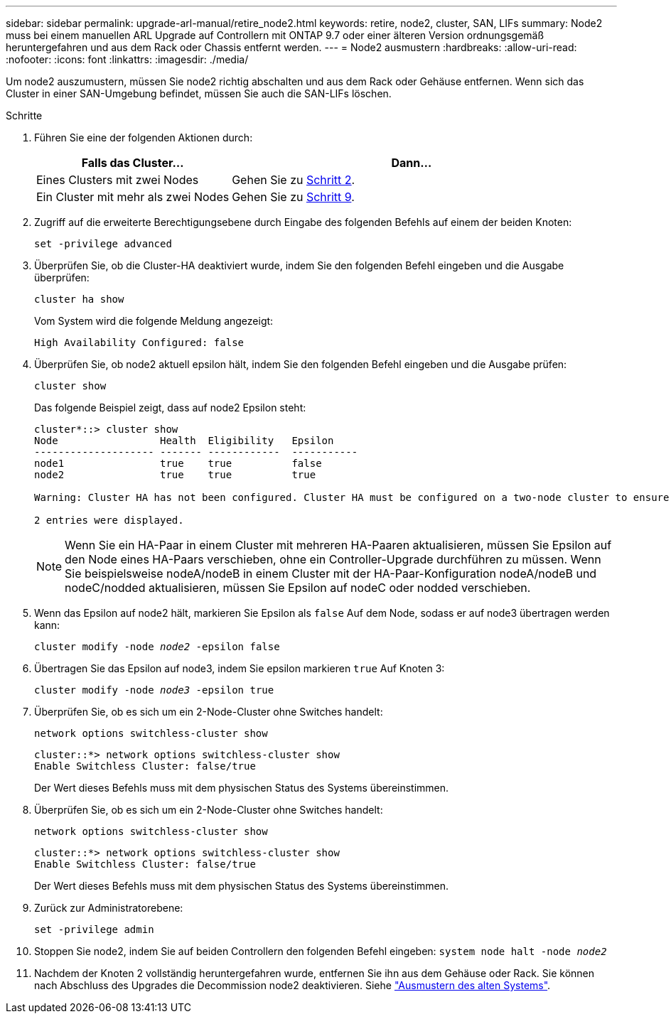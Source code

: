---
sidebar: sidebar 
permalink: upgrade-arl-manual/retire_node2.html 
keywords: retire, node2, cluster, SAN, LIFs 
summary: Node2 muss bei einem manuellen ARL Upgrade auf Controllern mit ONTAP 9.7 oder einer älteren Version ordnungsgemäß heruntergefahren und aus dem Rack oder Chassis entfernt werden. 
---
= Node2 ausmustern
:hardbreaks:
:allow-uri-read: 
:nofooter: 
:icons: font
:linkattrs: 
:imagesdir: ./media/


[role="lead"]
Um node2 auszumustern, müssen Sie node2 richtig abschalten und aus dem Rack oder Gehäuse entfernen. Wenn sich das Cluster in einer SAN-Umgebung befindet, müssen Sie auch die SAN-LIFs löschen.

.Schritte
. Führen Sie eine der folgenden Aktionen durch:
+
[cols="35,65"]
|===
| Falls das Cluster... | Dann... 


| Eines Clusters mit zwei Nodes | Gehen Sie zu <<man_retire_2_Step2,Schritt 2>>. 


| Ein Cluster mit mehr als zwei Nodes | Gehen Sie zu <<man_retire_2_Step9,Schritt 9>>. 
|===
. [[man_retid_2_Step2]]Zugriff auf die erweiterte Berechtigungsebene durch Eingabe des folgenden Befehls auf einem der beiden Knoten:
+
`set -privilege advanced`

. Überprüfen Sie, ob die Cluster-HA deaktiviert wurde, indem Sie den folgenden Befehl eingeben und die Ausgabe überprüfen:
+
`cluster ha show`

+
Vom System wird die folgende Meldung angezeigt:

+
[listing]
----
High Availability Configured: false
----
. Überprüfen Sie, ob node2 aktuell epsilon hält, indem Sie den folgenden Befehl eingeben und die Ausgabe prüfen:
+
`cluster show`

+
Das folgende Beispiel zeigt, dass auf node2 Epsilon steht:

+
[listing]
----
cluster*::> cluster show
Node                 Health  Eligibility   Epsilon
-------------------- ------- ------------  -----------
node1                true    true          false
node2                true    true          true

Warning: Cluster HA has not been configured. Cluster HA must be configured on a two-node cluster to ensure data access availability in the event of storage failover. Use the "cluster ha modify -configured true" command to configure cluster HA.

2 entries were displayed.
----
+

NOTE: Wenn Sie ein HA-Paar in einem Cluster mit mehreren HA-Paaren aktualisieren, müssen Sie Epsilon auf den Node eines HA-Paars verschieben, ohne ein Controller-Upgrade durchführen zu müssen. Wenn Sie beispielsweise nodeA/nodeB in einem Cluster mit der HA-Paar-Konfiguration nodeA/nodeB und nodeC/nodded aktualisieren, müssen Sie Epsilon auf nodeC oder nodded verschieben.

. Wenn das Epsilon auf node2 hält, markieren Sie Epsilon als `false` Auf dem Node, sodass er auf node3 übertragen werden kann:
+
`cluster modify -node _node2_ -epsilon false`

. Übertragen Sie das Epsilon auf node3, indem Sie epsilon markieren `true` Auf Knoten 3:
+
`cluster modify -node _node3_ -epsilon true`

. Überprüfen Sie, ob es sich um ein 2-Node-Cluster ohne Switches handelt:
+
`network options switchless-cluster show`

+
[listing]
----
cluster::*> network options switchless-cluster show
Enable Switchless Cluster: false/true
----
+
Der Wert dieses Befehls muss mit dem physischen Status des Systems übereinstimmen.

. Überprüfen Sie, ob es sich um ein 2-Node-Cluster ohne Switches handelt:
+
`network options switchless-cluster show`

+
[listing]
----
cluster::*> network options switchless-cluster show
Enable Switchless Cluster: false/true
----
+
Der Wert dieses Befehls muss mit dem physischen Status des Systems übereinstimmen.

. [[man_retid_2_Step9]]Zurück zur Administratorebene:
+
`set -privilege admin`

. Stoppen Sie node2, indem Sie auf beiden Controllern den folgenden Befehl eingeben:
`system node halt -node _node2_`
. Nachdem der Knoten 2 vollständig heruntergefahren wurde, entfernen Sie ihn aus dem Gehäuse oder Rack. Sie können nach Abschluss des Upgrades die Decommission node2 deaktivieren. Siehe link:decommission_old_system.html["Ausmustern des alten Systems"].

